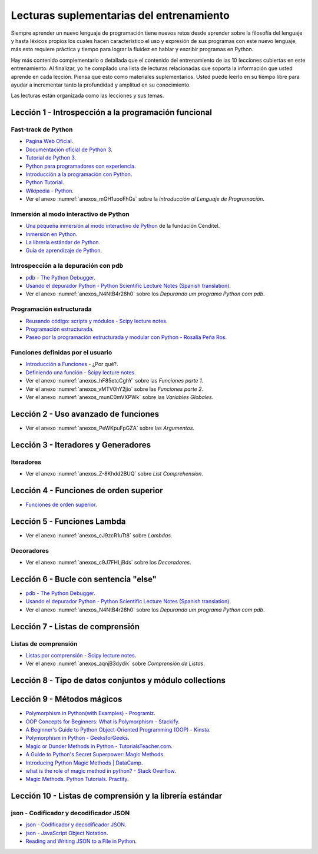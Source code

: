 .. -*- coding: utf-8 -*-


.. _lectura_extras_entrenamiento:

Lecturas suplementarias del entrenamiento
=========================================

Siempre aprender un nuevo lenguaje de programación tiene nuevos retos desde aprender
sobre la filosofía del lenguaje y hasta léxicos propios los cuales hacen característico
el uso y expresión de sus programas con este nuevo lenguaje, más esto requiere práctica
y tiempo para lograr la fluidez en hablar y escribir programas en Python.

Hay más contenido complementario o detallada que el contenido del entrenamiento de las
10 lecciones cubiertas en este entrenamiento. Al finalizar, yo he compilado una lista
de lecturas relacionadas que soporta la información que usted aprende en cada lección.
Piensa que esto como materiales suplementarios. Usted puede leerlo en su tiempo libre
para ayudar a incrementar tanto la profundidad y amplitud en su conocimiento.

Las lecturas están organizada como las lecciones y sus temas.


.. _lectura_extras_leccion1:

Lección 1 - Introspección a la programación funcional
-----------------------------------------------------


Fast-track de Python
....................

- `Pagina Web Oficial <https://www.python.org/>`_.

- `Documentación oficial de Python 3 <https://docs.python.org/es/3.11/>`_.

- `Tutorial de Python 3 <https://docs.python.org/es/3.11/contents.html>`_.

- `Python para programadores con experiencia <https://argentinaenpython.com/quiero-aprender-python/inmersion-en-python-3.0.11.pdf>`_.

- `Introducción a la programación con Python <https://www.mclibre.org/consultar/python/>`_.

- `Python Tutorial <http://www.tutorialspoint.com/python/index.htm>`_.

- `Wikipedia - Python <https://es.wikipedia.org/wiki/Python>`_.

- Ver el anexo :numref:`anexos_mGH1uooFhGs` sobre la *introducción al Lenguaje de Programación*.


Inmersión al modo interactivo de Python
.......................................

- `Una pequeña inmersión al modo interactivo de Python <https://lcaballero.wordpress.com/2012/07/01/inmersion-al-modo-interactivo-de-python/>`_ de la fundación Cenditel.

- `Inmersión en Python <https://diveintopython3.net/>`_.

- `La librería estándar de Python <https://docs.python.org/es/3.11/library/index.html>`_.

- `Guía de aprendizaje de Python <https://pyspanishdoc.sourceforge.net/tut/tut.html>`_.


Introspección a la depuración con pdb
.....................................

- `pdb - The Python Debugger <https://docs.python.org/es/3.11/library/pdb.html>`_.

- `Usando el depurador Python - Python Scientific Lecture Notes (Spanish translation) <https://claudiovz.github.io/scipy-lecture-notes-ES/advanced/debugging/index.html#usando-el-depurador-python>`_.

- Ver el anexo :numref:`anexos_N4NtB4r28h0` sobre los *Depurando um programa Python com pdb*.


Programación estructurada
.........................

- `Reusando código: scripts y módulos - Scipy lecture notes <https://claudiovz.github.io/scipy-lecture-notes-ES/intro/language/reusing_code.html>`_.

- `Programación estructurada <https://es.wikipedia.org/wiki/Programación_estructurada>`_.

- `Paseo por la programación estructurada y modular con Python - Rosalía Peña Ros <https://www.scribd.com/document/545079783/articulo-paseo>`_.


Funciones definidas por el usuario
..................................

- `Introducción a Funciones <https://docs.python.org/es/3.11/tutorial/controlflow.html#definiendo-funciones>`_ - ¿Por qué?.

- `Definiendo una función - Scipy lecture notes <https://claudiovz.github.io/scipy-lecture-notes-ES/intro/language/functions.html#definiendo-una-funcion>`_.

- Ver el anexo :numref:`anexos_hF85etcCghY` sobre las *Funciones parte 1*.

- Ver el anexo :numref:`anexos_vMTV0hY2jio` sobre las *Funciones parte 2*.

- Ver el anexo :numref:`anexos_munC0mVXPWk` sobre las *Variables Globales*.


.. _lectura_extras_leccion2:

Lección 2 - Uso avanzado de funciones
-------------------------------------

- Ver el anexo :numref:`anexos_PeWKpuFpGZA` sobre las *Argumentos*.


.. _lectura_extras_leccion3:

Lección 3 - Iteradores y Generadores
------------------------------------


Iteradores
..........

- Ver el anexo :numref:`anexos_Z-8Khdd2BUQ` sobre *List Comprehension*.


.. _lectura_extras_leccion4:

Lección 4 - Funciones de orden superior
---------------------------------------

- `Funciones de orden superior <https://github.com/josuemontano/python_intro/wiki/Funciones-de-orden-superior>`_.


.. _lectura_extras_leccion5:

Lección 5 - Funciones Lambda
----------------------------

- Ver el anexo :numref:`anexos_cJ9zcR1uTt8` sobre *Lambdas*.


Decoradores
...........

- Ver el anexo :numref:`anexos_c9J7FHLjBds` sobre los *Decoradores*.


.. _lectura_extras_leccion6:

Lección 6 - Bucle con sentencia "else"
--------------------------------------

- `pdb - The Python Debugger <https://docs.python.org/es/3.11/library/pdb.html>`_.

- `Usando el depurador Python - Python Scientific Lecture Notes (Spanish translation) <https://claudiovz.github.io/scipy-lecture-notes-ES/advanced/debugging/index.html#usando-el-depurador-python>`_.

- Ver el anexo :numref:`anexos_N4NtB4r28h0` sobre los *Depurando um programa Python com pdb*.


.. _lectura_extras_leccion7:

Lección 7 - Listas de comprensión
---------------------------------


.. _lectura_extras_leccion10_list_compre:

Listas de comprensión
.....................

- `Listas por comprensión - Scipy lecture notes <https://claudiovz.github.io/scipy-lecture-notes-ES/intro/language/control_flow.html#listas-por-comprension>`_.

- Ver el anexo :numref:`anexos_aqnjB3dydik` sobre *Comprensión de Listas*.


.. _lectura_extras_leccion8:

Lección 8 - Tipo de datos conjuntos y módulo collections
--------------------------------------------------------


.. todo::
    TODO terminar de escribir esta sección


.. _lectura_extras_leccion9:

Lección 9 - Métodos mágicos
---------------------------

- `Polymorphism in Python(with Examples) - Programiz <https://www.programiz.com/python-programming/polymorphism>`_.

- `OOP Concepts for Beginners: What is Polymorphism - Stackify <https://stackify.com/oop-concept-polymorphism/>`_.

- `A Beginner's Guide to Python Object-Oriented Programming (OOP) - Kinsta <https://kinsta.com/blog/python-object-oriented-programming/>`_.

- `Polymorphism in Python - GeeksforGeeks <https://www.geeksforgeeks.org/polymorphism-in-python/>`_.

- `Magic or Dunder Methods in Python - TutorialsTeacher.com <https://www.tutorialsteacher.com/python/magic-methods-in-python>`_.

- `A Guide to Python's Secret Superpower: Magic Methods <https://coderpad.io/blog/development/guide-to-python-magic-methods/>`_.

- `Introducing Python Magic Methods | DataCamp <https://www.datacamp.com/tutorial/introducing-python-magic-methods>`_.

- `what is the role of magic method in python? - Stack Overflow <https://stackoverflow.com/questions/34034812/what-is-the-role-of-magic-method-in-python>`_.

- `Magic Methods. Python Tutorials. Practity <https://practity.com/magic-methods/>`_.


.. _lectura_extras_leccion10:

Lección 10 - Listas de comprensión y la librería estándar
---------------------------------------------------------


.. _lectura_extras_leccion10_json:

json - Codificador y decodificador JSON
.......................................

- `json - Codificador y decodificador JSON <https://docs.python.org/es/3.11/library/json.html>`_.

- `json - JavaScript Object Notation <https://pymotw.com/3/json/index.html#module-json>`_.

- `Reading and Writing JSON to a File in Python <https://www.geeksforgeeks.org/reading-and-writing-json-to-a-file-in-python/>`_.


.. raw:: html
   :file: _templates/partials/soporte_profesional.html

.. disqus::
